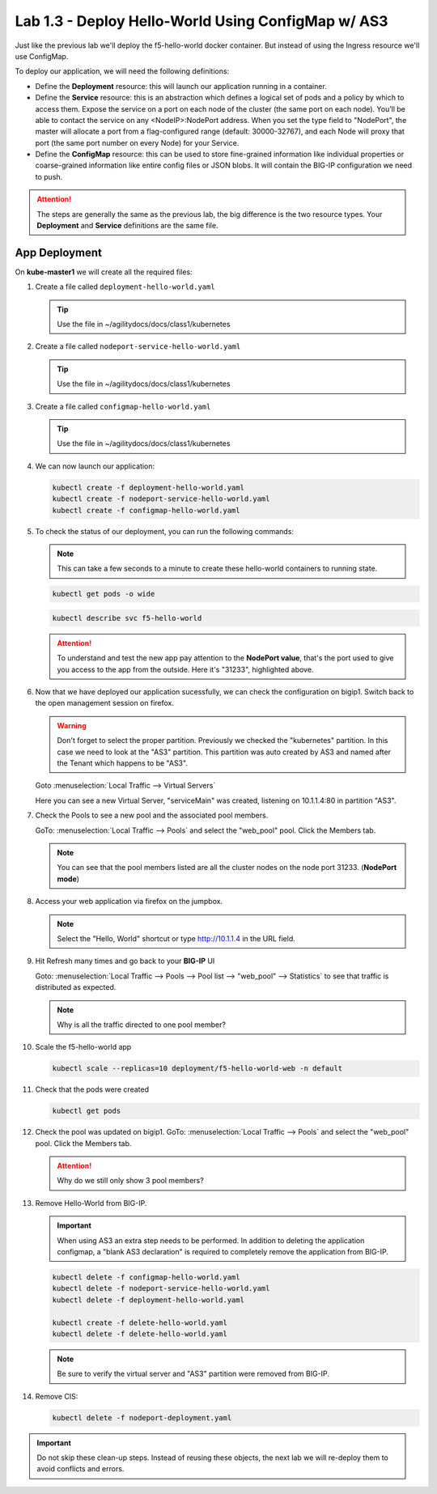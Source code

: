 Lab 1.3 - Deploy Hello-World Using ConfigMap w/ AS3
===================================================

Just like the previous lab we'll deploy the f5-hello-world docker container.
But instead of using the Ingress resource we'll use ConfigMap.

To deploy our application, we will need the following definitions:

- Define the **Deployment** resource: this will launch our application running
  in a container.

- Define the **Service** resource: this is an abstraction which defines a
  logical set of pods and a policy by which to access them. Expose the service
  on a port on each node of the cluster (the same port on each node). You’ll
  be able to contact the service on any <NodeIP>:NodePort address. When you set
  the type field to "NodePort", the master will allocate a port from a
  flag-configured range (default: 30000-32767), and each Node will proxy that
  port (the same port number on every Node) for your Service.

- Define the **ConfigMap** resource: this can be used to store fine-grained
  information like individual properties or coarse-grained information like
  entire config files  or JSON blobs. It will contain the BIG-IP configuration
  we need to push.

.. attention:: The steps are generally the same as the previous lab, the big
   difference is the two resource types. Your **Deployment** and **Service**
   definitions are the same file.

App Deployment
--------------

On **kube-master1** we will create all the required files:

#. Create a file called ``deployment-hello-world.yaml``

   .. tip:: Use the file in ~/agilitydocs/docs/class1/kubernetes

   .. literalinclude:: ../kubernetes/deployment-hello-world.yaml
      :language: yaml
      :linenos:
      :emphasize-lines: 2,7,20

#. Create a file called ``nodeport-service-hello-world.yaml``

   .. tip:: Use the file in ~/agilitydocs/docs/class1/kubernetes

   .. literalinclude:: ../kubernetes/nodeport-service-hello-world.yaml
      :language: yaml
      :linenos:
      :emphasize-lines: 2,8-10,17

#. Create a file called ``configmap-hello-world.yaml``

   .. tip:: Use the file in ~/agilitydocs/docs/class1/kubernetes

   .. literalinclude:: ../kubernetes/configmap-hello-world.yaml
      :language: yaml
      :linenos:
      :emphasize-lines: 2,5,7,8,19,21,27,30,32

#. We can now launch our application:

   .. code-block:: bash

      kubectl create -f deployment-hello-world.yaml
      kubectl create -f nodeport-service-hello-world.yaml
      kubectl create -f configmap-hello-world.yaml

   .. image:: ../images/f5-container-connector-launch-configmap-app.png

#. To check the status of our deployment, you can run the following commands:

   .. note:: This can take a few seconds to a minute to create these
      hello-world containers to running state.

   .. code-block:: bash

      kubectl get pods -o wide

   .. image:: ../images/f5-hello-world-pods.png

   .. code-block:: bash

      kubectl describe svc f5-hello-world

   .. image:: ../images/f5-container-connector-check-app-definition-configmap.png

   .. attention:: To understand and test the new app pay attention to the
      **NodePort value**, that's the port used to give you access to the app
      from the outside. Here it's "31233", highlighted above.

#. Now that we have deployed our application sucessfully, we can check the
   configuration on bigip1. Switch back to the open management session on
   firefox.

   .. warning:: Don't forget to select the proper partition. Previously we
      checked the "kubernetes" partition. In this case we need to look at
      the "AS3" partition. This partition was auto created by AS3 and named
      after the Tenant which happens to be "AS3".

   Goto :menuselection:`Local Traffic --> Virtual Servers`

   Here you can see a new Virtual Server, "serviceMain" was created,
   listening on 10.1.1.4:80 in partition "AS3".

   .. image:: ../images/f5-container-connector-check-app-bigipconfig-as3.png

#. Check the Pools to see a new pool and the associated pool members.

   GoTo: :menuselection:`Local Traffic --> Pools` and select the
   "web_pool" pool. Click the Members tab.

   .. image:: ../images/f5-container-connector-check-app-pool-as3.png

   .. note:: You can see that the pool members listed are all the cluster
      nodes on the node port 31233. (**NodePort mode**)

#. Access your web application via firefox on the jumpbox.

   .. note:: Select the "Hello, World" shortcut or type http://10.1.1.4 in the
      URL field.

   .. image:: ../images/f5-container-connector-access-app.png

#. Hit Refresh many times and go back to your **BIG-IP** UI

   Goto: :menuselection:`Local Traffic --> Pools --> Pool list -->
   "web_pool" --> Statistics` to see that traffic is distributed as expected.

   .. image:: ../images/f5-container-connector-check-app-bigip-stats-as3.png

   .. note:: Why is all the traffic directed to one pool member?
   
#. Scale the f5-hello-world app

   .. code-block:: bash

      kubectl scale --replicas=10 deployment/f5-hello-world-web -n default

#. Check that the pods were created

   .. code-block:: bash

      kubectl get pods

   .. image:: ../images/f5-hello-world-pods-scale10.png

#. Check the pool was updated on bigip1. GoTo: :menuselection:`Local Traffic --> Pools`
   and select the "web_pool" pool. Click the Members tab.

   .. image:: ../images/f5-hello-world-pool-scale10-as3.png

   .. attention:: Why do we still only show 3 pool members?

#. Remove Hello-World from BIG-IP. 

   .. important:: When using AS3 an extra step needs to be performed. In
      addition to deleting the application configmap, a "blank AS3 declaration"
      is required to completely remove the application from BIG-IP.
   
   .. literalinclude:: ../kubernetes/delete-hello-world.yaml
      :language: yaml
      :caption: Blank AS3 Declaration
      :linenos:
      :emphasize-lines: 2,19

   .. code-block:: bash

      kubectl delete -f configmap-hello-world.yaml
      kubectl delete -f nodeport-service-hello-world.yaml
      kubectl delete -f deployment-hello-world.yaml

      kubectl create -f delete-hello-world.yaml
      kubectl delete -f delete-hello-world.yaml

   .. note:: Be sure to verify the virtual server and "AS3" partition were
      removed from BIG-IP.

#. Remove CIS:

   .. code-block:: bash

      kubectl delete -f nodeport-deployment.yaml

.. important:: Do not skip these clean-up steps. Instead of reusing these
   objects, the next lab we will re-deploy them to avoid conflicts and errors.
